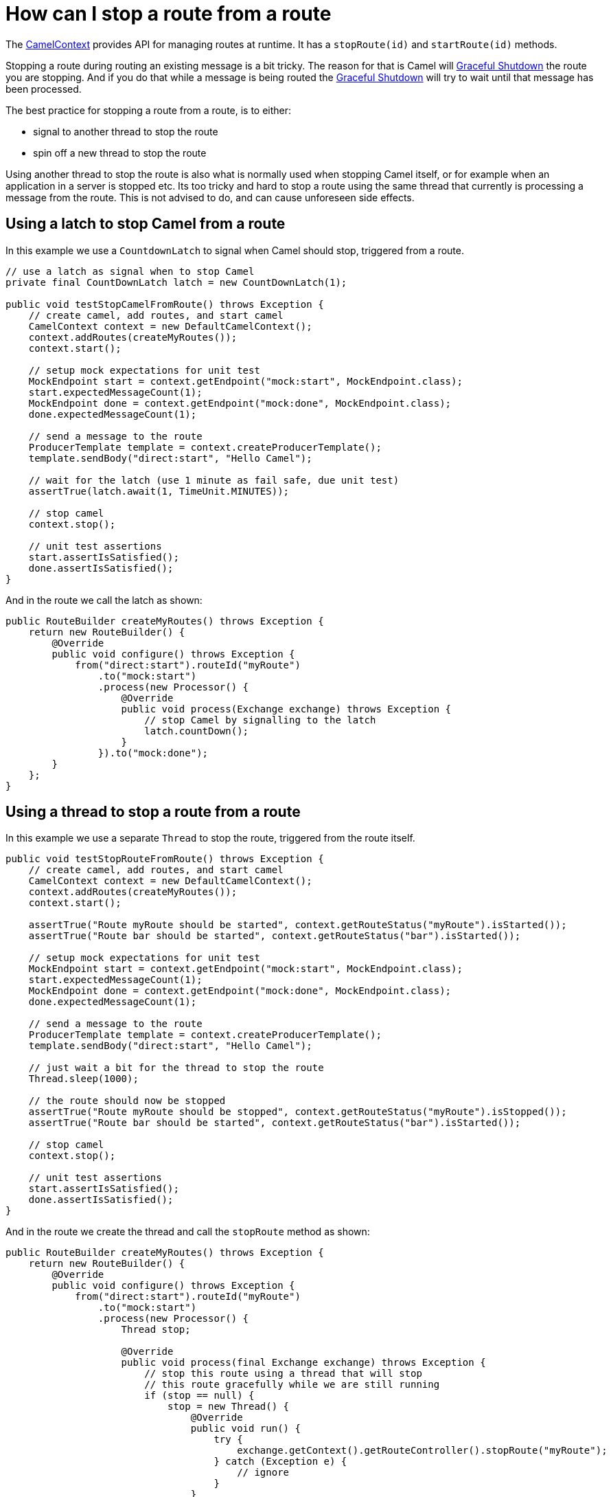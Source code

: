 = How can I stop a route from a route

The xref:ROOT:camelcontext.adoc[CamelContext] provides API for managing
routes at runtime. It has a `stopRoute(id)` and `startRoute(id)`
methods.

Stopping a route during routing an existing message is a bit tricky. The
reason for that is Camel will xref:ROOT:graceful-shutdown.adoc[Graceful
Shutdown] the route you are stopping. And if you do that while a message
is being routed the xref:ROOT:graceful-shutdown.adoc[Graceful Shutdown] will
try to wait until that message has been processed.

The best practice for stopping a route from a route, is to either:

* signal to another thread to stop the route
* spin off a new thread to stop the route

Using another thread to stop the route is also what is normally used
when stopping Camel itself, or for example when an application in a
server is stopped etc. Its too tricky and hard to stop a route using the
same thread that currently is processing a message from the route. This
is not advised to do, and can cause unforeseen side effects.

[[HowcanIstoparoutefromaroute-UsingalatchtostopCamelfromaroute]]
== Using a latch to stop Camel from a route

In this example we use a `CountdownLatch` to signal when Camel should
stop, triggered from a route.

[source,java]
----
// use a latch as signal when to stop Camel
private final CountDownLatch latch = new CountDownLatch(1);

public void testStopCamelFromRoute() throws Exception {
    // create camel, add routes, and start camel
    CamelContext context = new DefaultCamelContext();
    context.addRoutes(createMyRoutes());
    context.start();

    // setup mock expectations for unit test
    MockEndpoint start = context.getEndpoint("mock:start", MockEndpoint.class);
    start.expectedMessageCount(1);
    MockEndpoint done = context.getEndpoint("mock:done", MockEndpoint.class);
    done.expectedMessageCount(1);

    // send a message to the route
    ProducerTemplate template = context.createProducerTemplate();
    template.sendBody("direct:start", "Hello Camel");

    // wait for the latch (use 1 minute as fail safe, due unit test)
    assertTrue(latch.await(1, TimeUnit.MINUTES));

    // stop camel
    context.stop();

    // unit test assertions
    start.assertIsSatisfied();
    done.assertIsSatisfied();
}
----

And in the route we call the latch as shown:

[source,java]
----
public RouteBuilder createMyRoutes() throws Exception {
    return new RouteBuilder() {
        @Override
        public void configure() throws Exception {
            from("direct:start").routeId("myRoute")
                .to("mock:start")
                .process(new Processor() {
                    @Override
                    public void process(Exchange exchange) throws Exception {
                        // stop Camel by signalling to the latch
                        latch.countDown();
                    }
                }).to("mock:done");
        }
    };
}
----

[[HowcanIstoparoutefromaroute-Usingathreadtostoparoutefromaroute]]
== Using a thread to stop a route from a route

In this example we use a separate `Thread` to stop the route, triggered
from the route itself.

[source,java]
----
public void testStopRouteFromRoute() throws Exception {
    // create camel, add routes, and start camel
    CamelContext context = new DefaultCamelContext();
    context.addRoutes(createMyRoutes());
    context.start();

    assertTrue("Route myRoute should be started", context.getRouteStatus("myRoute").isStarted());
    assertTrue("Route bar should be started", context.getRouteStatus("bar").isStarted());

    // setup mock expectations for unit test
    MockEndpoint start = context.getEndpoint("mock:start", MockEndpoint.class);
    start.expectedMessageCount(1);
    MockEndpoint done = context.getEndpoint("mock:done", MockEndpoint.class);
    done.expectedMessageCount(1);

    // send a message to the route
    ProducerTemplate template = context.createProducerTemplate();
    template.sendBody("direct:start", "Hello Camel");

    // just wait a bit for the thread to stop the route
    Thread.sleep(1000);

    // the route should now be stopped
    assertTrue("Route myRoute should be stopped", context.getRouteStatus("myRoute").isStopped());
    assertTrue("Route bar should be started", context.getRouteStatus("bar").isStarted());

    // stop camel
    context.stop();

    // unit test assertions
    start.assertIsSatisfied();
    done.assertIsSatisfied();
}
----

And in the route we create the thread and call the `stopRoute` method as
shown:

[source,java]
----
public RouteBuilder createMyRoutes() throws Exception {
    return new RouteBuilder() {
        @Override
        public void configure() throws Exception {
            from("direct:start").routeId("myRoute")
                .to("mock:start")
                .process(new Processor() {
                    Thread stop;

                    @Override
                    public void process(final Exchange exchange) throws Exception {
                        // stop this route using a thread that will stop
                        // this route gracefully while we are still running
                        if (stop == null) {
                            stop = new Thread() {
                                @Override
                                public void run() {
                                    try {
                                        exchange.getContext().getRouteController().stopRoute("myRoute");
                                    } catch (Exception e) {
                                        // ignore
                                    }
                                }
                            };
                        }

                        // start the thread that stops this route
                        stop.start();
                    }
                }).to("mock:done");
            
            from("direct:bar").routeId("bar")
                .to("mock:bar");
        }
    };
}
----

[[HowcanIstoparoutefromaroute-Alternativesolutions]]
== Alternative solutions

Camel provides another feature for managing routes at runtime which is
xref:ROOT:route-policy.adoc[RoutePolicy].

And xref:ROOT:camelcontext.adoc[CamelContext] also provides API for
suspend/resume of routes, and shutdown as well.

* suspend/resume is faster than stop/start. For example a HTTP server
will still run but deny any incoming requests.
Whereas if it was stopped the HTTP listener would have been stopped.
* shutdown means the route is being removed from
xref:ROOT:camelcontext.adoc[CamelContext] and cannot be started again. Its
also removed from JMX.
A route must have been stopped prior to be shutdown.

See more details about the xref:ROOT:lifecycle.adoc[Lifecycle].

[NOTE]
====
You can also use the xref:components::controlbus-component.adoc[ControlBus] component to let
it stop/start routes.
====

